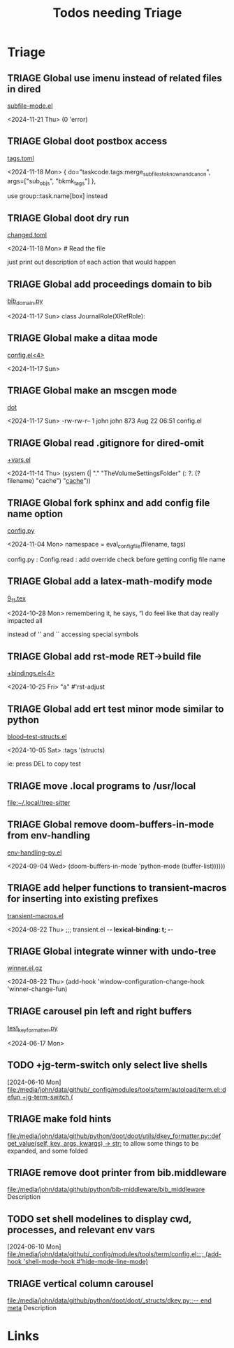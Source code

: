 #+TITLE: Todos needing Triage
#+STARTUP: agenda

* Triage


** TRIAGE Global use imenu instead of related files in dired
    [[/media/john/data/github/_libs/lisp/doomemacs/.local/straight/repos/misc-modes/major-modes/subfile-mode/subfile-mode.el::31][subfile-mode.el]]

        <2024-11-21 Thu>            (0 'error)


** TRIAGE Global doot postbox access
    [[/media/john/data/github/bibliography/.tasks/tags.toml::36][tags.toml]]

        <2024-11-18 Mon>     { do="taskcode.tags:merge_subfiles_to_known_and_canon", args=["sub_objs", "bkmk_tags"] },

use group::task.name[box] instead
** TRIAGE Global doot dry run
    [[/media/john/data/github/bibliography/.tasks/changed.toml::39][changed.toml]]

        <2024-11-18 Mon>     # Read the file

just print out description of each action that would happen
** TRIAGE Global add proceedings domain to bib
    [[/media/john/data/github/bibliography/.tasks/sphinxcode/bib_domain.py::96][bib_domain.py]]

        <2024-11-17 Sun> class JournalRole(XRefRole):


** TRIAGE Global make a ditaa mode
    [[/media/john/data/github/_config/modules/lang-data/dot/config.el::41][config.el<4>]]

        <2024-11-17 Sun>


** TRIAGE Global make an mscgen mode
    [[/media/john/data/github/_config/modules/lang-data/dot/::4][dot]]

        <2024-11-17 Sun>   -rw-rw-r--  1 john john  873 Aug 22 06:51 config.el


** TRIAGE Global read .gitignore for dired-omit
    [[/media/john/data/github/_config/modules/tools/dired/+vars.el::33][+vars.el]]

        <2024-11-14 Thu>          (system (| "." "TheVolumeSettingsFolder" (: ?. (? filename) "cache") "_cache_"))


** TRIAGE Global fork sphinx and add config file name option
    [[/media/john/data/github/__libs/python/sphinx/sphinx/config.py::311][config.py]]

        <2024-11-04 Mon>         namespace = eval_config_file(filename, tags)

config.py : Config.read : add override check before getting config file name

** TRIAGE Global add a latex-math-modify mode
    [[/media/john/data/github/latex/steph/9_11.tex::93][9_11.tex]]

        <2024-10-28 Mon> remembering it, he says,  “I do feel like that day really impacted all

        instead of '' and `` accessing special symbols

** TRIAGE Global add rst-mode RET->build file
    [[/media/john/data/github/_config/modules/lang-text/rst/+bindings.el::13][+bindings.el<4>]]

        <2024-10-25 Fri>                "a" #'rst-adjust


** TRIAGE Global add ert test minor mode similar to python
    [[/media/john/data/github/lisp/blood/blood/__tests/blood--test-structs.el::26][blood--test-structs.el]]

        <2024-10-05 Sat>   :tags '(structs)

ie: press DEL to copy test
** TRIAGE move .local programs to /usr/local
   [[file:~/.local/tree-sitter]]

** TRIAGE Global remove doom-buffers-in-mode from env-handling
    [[/media/john/data/github/_libs/lisp/doomemacs/.local/straight/repos/env-handling/env-handling--py.el::17][env-handling--py.el]]

        <2024-09-04 Wed>                                           (doom-buffers-in-mode 'python-mode (buffer-list))))))


** TRIAGE add helper functions to transient-macros for inserting into existing prefixes
    [[/media/john/data/github/_libs/lisp/doomemacs/.local/straight/repos/transient-macros/transient-macros.el::1][transient-macros.el]]

        <2024-08-22 Thu> ;;; transient.el -*- lexical-binding: t; -*-


** TRIAGE Global integrate winner with undo-tree
    [[/usr/share/emacs/29.1/lisp/winner.el.gz::351][winner.el.gz]]

        <2024-08-22 Thu>         (add-hook 'window-configuration-change-hook 'winner-change-fun)


** TRIAGE carousel pin left and right buffers
    [[/media/john/data/github/python/doot/doot/utils/__tests/test_key_formatter.py::37][test_key_formatter.py]]

        <2024-06-17 Mon>

** TODO +jg-term-switch only select live shells
  [2024-06-10 Mon]
  [[file:/media/john/data/github/_config/modules/tools/term/autoload/term.el::defun +jg-term-switch (]]
** TRIAGE make fold hints
   [[file:/media/john/data/github/python/doot/doot/utils/dkey_formatter.py::def get_value(self, key, args, kwargs) -> str:]]
   to allow some things to be expanded, and some folded

** TRIAGE remove doot printer from bib.middleware
   [[file:/media/john/data/github/python/bib-middleware/bib_middleware]]
   Description

** TODO set shell modelines to display cwd, processes, and relevant env vars
  [2024-06-10 Mon]
  [[file:/media/john/data/github/_config/modules/tools/term/config.el::;; (add-hook 'shell-mode-hook #'hide-mode-line-mode)]]
** TRIAGE vertical column carousel
   [[file:/media/john/data/github/python/doot/doot/_structs/dkey.py::-- end meta]]
   Description

* Links
